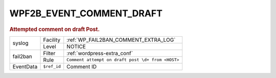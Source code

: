 .. _WPF2B_EVENT_COMMENT_DRAFT:

WPF2B_EVENT_COMMENT_DRAFT
-------------------------

.. rubric:: Attempted comment on draft Post.

+-----------+-------------+---------------------------------------------------+
| syslog    | Facility    | :ref:`WP_FAIL2BAN_COMMENT_EXTRA_LOG`              |
|           +-------------+---------------------------------------------------+
|           | Level       | NOTICE                                            |
+-----------+-------------+---------------------------------------------------+
| fail2ban  | Filter      | :ref:`wordpress-extra_conf`                       |
|           +-------------+---------------------------------------------------+
|           | Rule        | ``Comment attempt on draft post \d+ from <HOST>`` |
+-----------+-------------+---------------------------------------------------+
| EventData | ``$ref_id`` | Comment ID                                        |
+-----------+-------------+---------------------------------------------------+

.. versionadded:: 4.0.0
